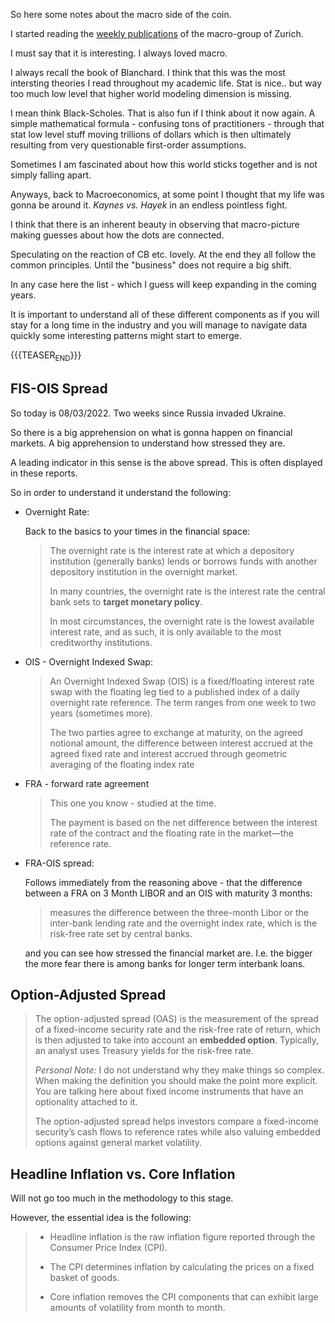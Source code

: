 #+BEGIN_COMMENT
.. title: Macro Variables and Financial Variables
.. slug: macro-variables
.. date: 2022-03-08 16:16:45 UTC+01:00
.. tags: macroeconomics, finance
.. category: 
.. link: 
.. description: 
.. type: text

#+END_COMMENT

So here some notes about the macro side of the coin.

I started reading the [[https://www.zurich.com/en/economics-and-markets/publications][weekly publications]] of the macro-group of
Zurich.

I must say that it is interesting. I always loved macro.

I always recall the book of Blanchard. I think that this was the most
intersting theories I read throughout my academic life. Stat is
nice.. but way too much low level that higher world modeling dimension
is missing.

I mean think Black-Scholes. That is also fun if I think about it now
again. A simple mathematical formula - confusing tons of
practitioners - through that stat low level stuff moving trillions of
dollars which is then ultimately resulting from very questionable
first-order assumptions.

Sometimes I am fascinated about how this world sticks together and is
not simply falling apart. 

Anyways, back to Macroeconomics, at some point I thought that my life
was gonna be around it. /Kaynes vs. Hayek/ in an endless pointless
fight.

I think that there is an inherent beauty in observing that
macro-picture making guesses about how the dots are connected.

Speculating on the reaction of CB etc. lovely. At the end they all
follow the common principles. Until the "business" does not require a
big shift.

In any case here the list - which I guess will keep expanding in the
coming years.

It is important to understand all of these different components as if
you will stay for a long time in the industry and you will manage to
navigate data quickly some interesting patterns might start to emerge.

{{{TEASER_END}}}

** FIS-OIS Spread

   So today is 08/03/2022. Two weeks since Russia invaded Ukraine.

   So there is a big apprehension on what is gonna happen on financial
   markets. A big apprehension to understand how stressed they are.

   A leading indicator in this sense is the above spread. This is
   often displayed in these reports.

   So in order to understand it understand the following:

   - Overnight Rate:

     Back to the basics to your times in the financial space:

     #+begin_quote
The overnight rate is the interest rate at which a depository
institution (generally banks) lends or borrows funds with another
depository institution in the overnight market.

In many countries, the overnight rate is the interest rate the central
bank sets to *target monetary policy*.

In most circumstances, the overnight rate is the lowest available
interest rate, and as such, it is only available to the most
creditworthy institutions.
     #+end_quote

   - OIS - Overnight Indexed Swap:

     #+begin_quote
An Overnight Indexed Swap (OIS) is a fixed/floating interest rate swap
with the floating leg tied to a published index of a daily overnight
rate reference. The term ranges from one week to two years (sometimes
more).

The two parties agree to exchange at maturity, on the agreed notional
amount, the difference between interest accrued at the agreed fixed
rate and interest accrued through geometric averaging of the floating
index rate
     #+end_quote

   - FRA - forward rate agreement

     #+begin_quote
This one you know - studied at the time. 
     
The payment is based on the net difference between the interest rate
of the contract and the floating rate in the market—the reference rate.
     #+end_quote

   - FRA-OIS spread:

     Follows immediately from the reasoning above - that the
     difference between a FRA on 3 Month LIBOR and an OIS with
     maturity 3 months:

     #+begin_quote
measures the difference between the three-month Libor or the
inter-bank lending rate and the overnight index rate, which is the
risk-free rate set by central banks.
     #+end_quote

     and you can see how stressed the financial market are. I.e. the
     bigger the more fear there is among banks for longer term
     interbank loans. 
   
** Option-Adjusted Spread

   #+begin_quote
The option-adjusted spread (OAS) is the measurement of the spread of a
fixed-income security rate and the risk-free rate of return, which is
then adjusted to take into account an *embedded option*. Typically, an
analyst uses Treasury yields for the risk-free rate.

/Personal Note:/ I do not understand why they make things so
complex. When making the definition you should make the point more
explicit. You are talking here about fixed income instruments that
have an optionality attached to it.

The option-adjusted spread helps investors compare a fixed-income
security’s cash flows to reference rates while also valuing embedded
options against general market volatility.
   #+end_quote

** Headline Inflation vs. Core Inflation

   Will not go too much in the methodology to this stage.

   However, the essential idea is the following:

   #+begin_quote
- Headline inflation is the raw inflation figure reported through the
  Consumer Price Index (CPI).

- The CPI determines inflation by calculating the prices on a fixed
  basket of goods.

- Core inflation removes the CPI components that can exhibit large
  amounts of volatility from month to month.
   #+end_quote

   

